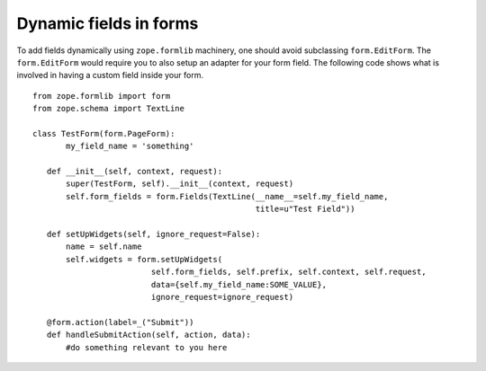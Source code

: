 Dynamic fields in forms
=======================

.. based on: http://wiki.zope.org/zope3/HowDoIUseDynamicFieldsInFormlib

To add fields dynamically using ``zope.formlib`` machinery, one
should avoid subclassing ``form.EditForm``.  The ``form.EditForm``
would require you to also setup an adapter for your form field.  The
following code shows what is involved in having a custom field inside
your form.

::

  from zope.formlib import form
  from zope.schema import TextLine
  
  class TestForm(form.PageForm):
         my_field_name = 'something'
 
     def __init__(self, context, request):
         super(TestForm, self).__init__(context, request)
         self.form_fields = form.Fields(TextLine(__name__=self.my_field_name,
                                                 title=u"Test Field")) 
 
     def setUpWidgets(self, ignore_request=False):
         name = self.name
         self.widgets = form.setUpWidgets(
                           self.form_fields, self.prefix, self.context, self.request, 
                           data={self.my_field_name:SOME_VALUE}, 
                           ignore_request=ignore_request)
 
     @form.action(label=_("Submit"))
     def handleSubmitAction(self, action, data):
         #do something relevant to you here

.. raw:: html

  <div id="disqus_thread"></div><script type="text/javascript"
  src="http://disqus.com/forums/bluebream/embed.js"></script><noscript><a
  href="http://disqus.com/forums/bluebream/?url=ref">View the
  discussion thread.</a></noscript><a href="http://disqus.com"
  class="dsq-brlink">blog comments powered by <span
  class="logo-disqus">Disqus</span></a>
